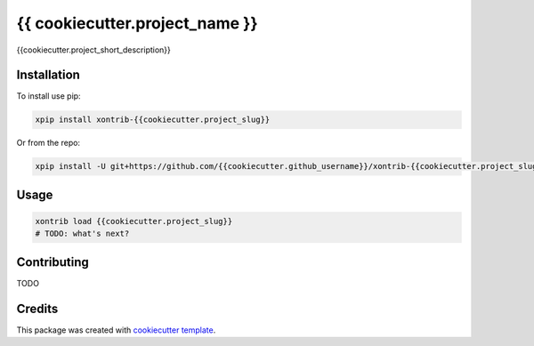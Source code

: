 {{ cookiecutter.project_name }}
===============================

{{cookiecutter.project_short_description}}

Installation
------------

To install use pip:

.. code-block:: bash

    xpip install xontrib-{{cookiecutter.project_slug}}


Or from the repo:

.. code-block:: bash

    xpip install -U git+https://github.com/{{cookiecutter.github_username}}/xontrib-{{cookiecutter.project_slug}}

Usage
-----

.. code-block:: bash

    xontrib load {{cookiecutter.project_slug}}
    # TODO: what's next?


Contributing
------------

TODO

Credits
---------

This package was created with `cookiecutter template <https://github.com/xonsh/xontrib-cookiecutter>`_.

